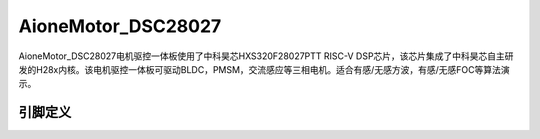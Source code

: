 ============
AioneMotor_DSC28027
============

AioneMotor_DSC28027电机驱控一体板使用了中科昊芯HXS320F28027PTT RISC-V DSP芯片，该芯片集成了中科昊芯自主研发的H28x内核。该电机驱控一体板可驱动BLDC，PMSM，交流感应等三相电机。适合有感/无感方波，有感/无感FOC等算法演示。


引脚定义
============

.. image:: ../images/a27.png
  :width: 800
  

